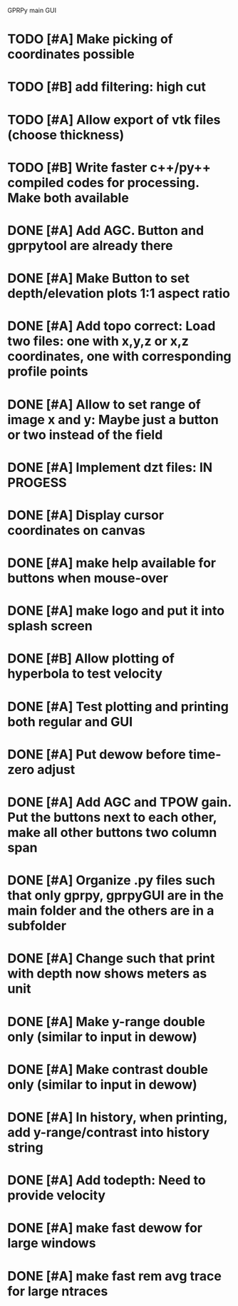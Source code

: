 GPRPy main GUI

* TODO [#A] Make picking of coordinates possible
* TODO [#B] add filtering: high cut
* TODO [#A] Allow export of vtk files (choose thickness)
* TODO [#B] Write faster c++/py++ compiled codes for processing. Make both available 
* DONE [#A] Add AGC. Button and gprpytool are already there
* DONE [#A] Make Button to set depth/elevation plots 1:1 aspect ratio
* DONE [#A] Add topo correct: Load two files: one with x,y,z or x,z coordinates, one with corresponding profile points
* DONE [#A] Allow to set range of image x and y: Maybe just a button or two instead of the field
* DONE [#A] Implement dzt files: IN PROGESS
* DONE [#A] Display cursor coordinates on canvas
* DONE [#A] make help available for buttons when mouse-over 
* DONE [#A] make logo and put it into splash screen
* DONE [#B] Allow plotting of hyperbola to test velocity
* DONE [#A] Test plotting and printing both regular and GUI
* DONE [#A] Put dewow before time-zero adjust
* DONE [#A] Add AGC and TPOW gain. Put the buttons next to each other, make all other buttons two column span
* DONE [#A] Organize .py files such that only gprpy, gprpyGUI are in the main folder and the others are in a subfolder
* DONE [#A] Change such that print with depth now shows meters as unit
* DONE [#A] Make y-range double only (similar to input in dewow)
* DONE [#A] Make contrast double only (similar to input in dewow)
* DONE [#A] In history, when printing, add y-range/contrast into history string
* DONE [#A] Add todepth: Need to provide velocity
* DONE [#A] make fast dewow for large windows
* DONE [#A] make fast rem avg trace for large ntraces


